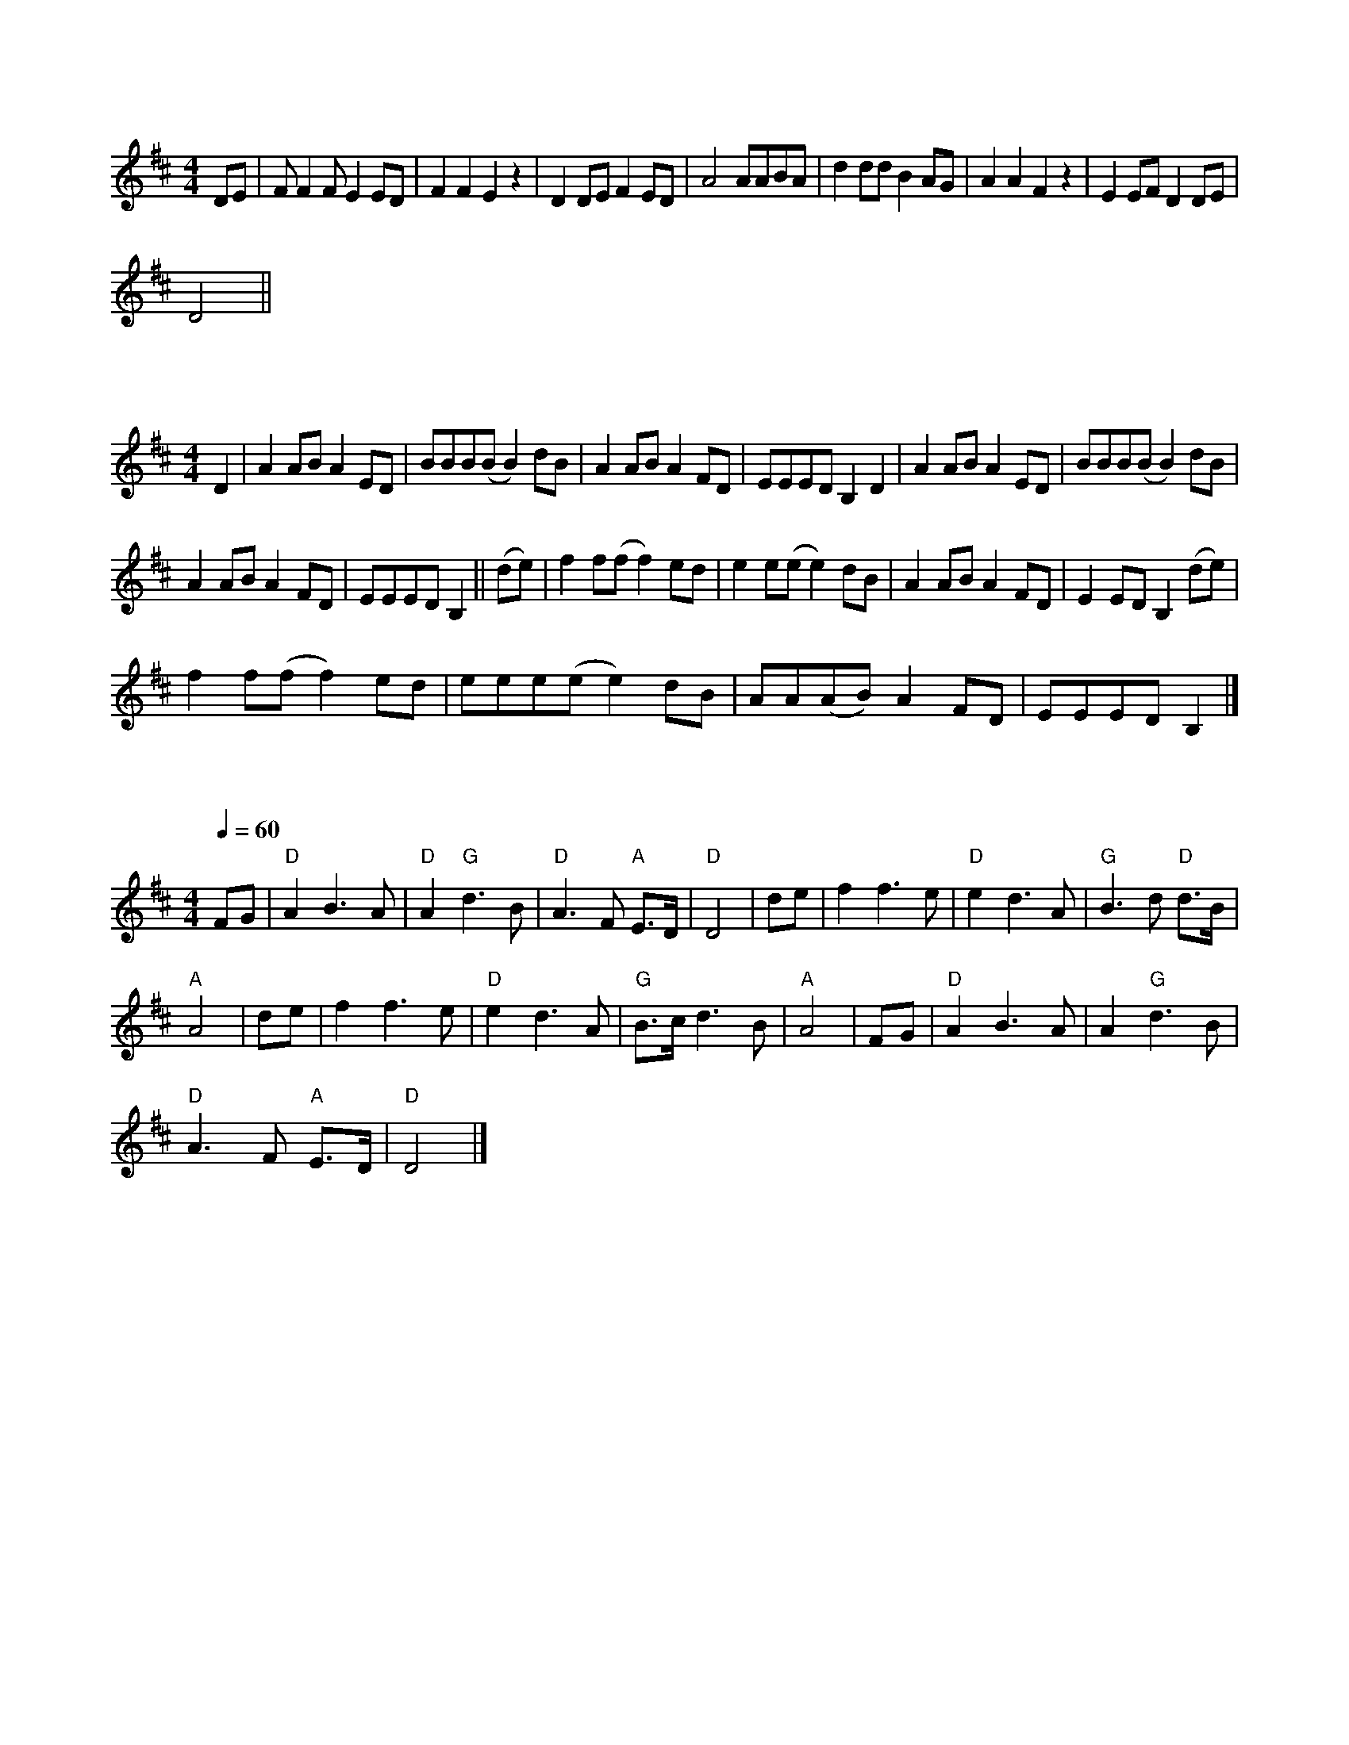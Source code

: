 X:1
L:1/8
M:4/4
K:D
 DE | F F2 F E2 ED | F2 F2 E2 z2 | D2 DE F2 ED | A4 AABA | d2 dd B2 AG | A2 A2 F2 z2 | E2 EF D2 DE |
 D4 ||

X:2
L:1/8
M:4/4
K:D
 D2 | A2 AB A2 ED | BBB(B B2) dB | A2 AB A2 FD | EEED B,2 D2 | A2 AB A2 ED | BBB(B B2) dB |
 A2 AB A2 FD | EEED B,2 || (de) | f2 f(f f2) ed | e2 e(e e2) dB | A2 AB A2 FD | E2 ED B,2 (de) |
 f2 f(f f2) ed | eee(e e2) dB | AA(AB) A2 FD | EEED B,2 |]

X:3
L:1/8
Q:1/4=60
M:4/4
K:D
 FG |"D" A2 B3 A |"D" A2"G" d3 B |"D" A3 F"A" E>D |"D" D4 | de | f2 f3 e |"D" e2 d3 A |"G" B3 d"D" d>B |
"A" A4 | de | f2 f3 e |"D" e2 d3 A |"G" B>c d3 B |"A" A4 | FG |"D" A2 B3 A | A2"G" d3 B |
"D" A3 F"A" E>D |"D" D4 |]

